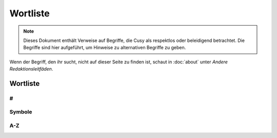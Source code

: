 Wortliste
=========

.. note::
   Dieses Dokument enthält Verweise auf Begriffe, die Cusy als respektlos oder
   beleidigend betrachtet. Die Begriffe sind hier aufgeführt, um Hinweise
   zu alternativen Begriffe zu geben.

Wenn der Begriff, den ihr sucht, nicht auf dieser Seite zu finden ist, schaut
in :doc:`about` unter *Andere Redaktionsleitfäden*.

Wortliste
---------

#
~

.. glossary::

    ❌ 1.2.3.4
    IP-Adressen
        Verwendet in Beispielkonfigurationen keine öffentlich zugänglichen
        IP-Adressen, die ihr nicht selbst kontrollieren könnt. Verwendet
        stattdessen die in :rfc:`6890`, :rfc:`5737` und :rfc:`3849`
        dokumentierten IPv4- und IPv6-Bereiche:

        * ✅ ``192.0.2.0/24``
        * ✅ ``198.51.100.0/24``
        * ✅ ``203.0.113.0/24``
        * ✅ ``2001:db8::/32``

        Siehe auch :term:`Domänennamen`.

    3D
        nicht 3-D

Symbole
~~~~~~~

.. glossary::

    & (et-Zeichen)
        Verwendet *&* nicht anstelle von *und*  in Überschriften oder Texten;
        wenn ihr auf Elementen der Benutzeroberfläche oder in
        Tabellenüberschriften eine  Abkürzung verwenden wollt, dann nutzt *u.*;
        und natürlich kann das *&* auch in Quellcode verwendet werden.

A-Z
~~~

.. glossary::

    ❌ agnostisch
        solltet ihr nicht verwenden. Nutzt stattdessen präzisere Begriffe wie
        *plattformunabhängig*

    API
        verwendet das Akronym API erst, nachdem ihr den Begriff erläutert habt,
        nämlich (engl. **A**\pplication **P**\rogramming **I**\nterface)

    Authentifizierung und Autorisierung
        solltet ihr nur verwenden, wenn *authentifiziert* sich auf Personen
        bezieht, und *autorisiert* nur, um sich auf Berechtigungen zu beziehen,
        die von einer Anwendung im Namen einer authentifizierten Person gesendet
        werden. Eine authentifizierte Person hat einen Identitätsnachweis
        erbracht, :abbr:`z.B. (zum Beispiel)` durch die Eingabe eines Passworts.

    best effort
        solltet ihr wenn möglich vermeiden; verwendet stattdessen spezifischere
        Formulierungen.

    Beta
        geschrieben mit Großbuchstaben am Anfang.

        * ✅ PACKAGE_NAME Beta
        * ✅ PACKAGE_NAME ist derzeit in der Beta-Phase.

    CLI
        verwendet das Akronym CLI erst, nachdem ihr den Begriff erläutert habt,
        nämlich (engl. **C**\ommand **L**\ine **I**\nterface)

    ❌ cons
        Verwendet stattdessen *Nachteile*.

    ❌ erlauben
        solltet ihr nicht verwenden. Nutzt stattdessen *ermöglichen*

    ❌ Graylist
        siehe :term:`❌ Schwarze Liste, Blacklist, Black-List`

    Domänennamen
        Verwendet keine öffentlichen Domänennamen, die ihr nicht selbst
        kontrollieren könnt. Verwendet stattdessen einen der verfügbaren
        reservierten Domänennamen, die in :rfc:`2606` dokumentiert sind, wie

        * ✅ ``example.com``
        * ✅ ``example.net``
        * ✅ ``.example``

    Hier klicken
        solltet ihr nicht verwenden; für Details und Alternativen siehe
        :doc:`link-text`.

    HTTPS
        nicht *HTTPs*

    IPsec
        nicht *IPSec* or *IPSEC*. Akronym für *Internet Protocol Security*.

    ❌ K8s
        Verwendet stattdessen *Kubernetes*.

    ⚠️ Kontoname
        solltet ihr nicht verwenden; nutzt stattdessen Anmeldename

    ❌ Man-Power
        Vermeidet die Verwendung geschlechtsspezifischer Begriffe. Verwendet
        stattdessen Begriffe wie *Personal* oder *Arbeitskraft*.

    Markdown
        Wird immer großgeschrieben, auch wenn ihr euch auf eine nicht
        standardisierte Version bezieht.

    Markup (Substantiv)
        Ohne Bindestrich.

    ❌ Master
        Verwendet es niemals in Verbindung mit *slave*. Wenn möglich, ersetzt
        *master* durch einen spezifischen Begriff, der für den Kontext
        zutreffend ist, :abbr:`z.B. (zum Beispiel)` *primär*, *main*,
        *Original*, *Elternteil*,  *Aggregator* oder *aktiv*.

        Wenn ihr einen Befehl oder Code dokumentiert, der wörtlich *master*
        verwendet, dann verwendet dieses Wort nur in direktem Bezug auf den
        formatierten Code und macht deutlich, worauf ihr euch bezieht. Verwendet
        danach einen spezifischeren Begriff.

        Siehe :term:`❌ Slave`.

    N/A
        nicht NA. Erläutert es bei der ersten Verwendung als *nicht verfügbar*
        oder *nicht anwendbar*.

    ❌ oberhalb
        verwendet es nicht, da es ein spezifisches Layout voraussetzt; verwendet
        stattdessen *vorausgehend*.

    ❌ Pros
        Verwendet stattdessen *Vorteile*.

    ❌ regex
        Verwendet stattdessen *regulärer Ausdruck*.

    ❌ Repo
        Verwendet stattdessen Repository.

    ❌ Representational State Transfer
        Erläutert stattdessen, wofür REST theoretisch steht, da Für Personen,
        die mit REST nicht vertraut sind auch die ausgeschriebenen Worte des
        Akronyms bedeutungslos bleiben.

    ❌ RTFM
        Verwendet stattdessen :abbr:`z.B. (zum Beispiel)` *Für weitere
        Informationen siehe …*.

    ❌ Sanity Check
        Verwendet stattdessen einen spezifischeren Begriff wie *Vorprüfung* oder
        Kohärenzprüfung.

    ❌ Schwarze Liste, Blacklist, Black-List
        solltet ihr ebensowenig verwenden wie :term:`❌ Whitelist` und
        :term:`❌ Graylist`; verwendet stattdessen Begriffe, die für die
        jeweilige Fachdomäne präziser sind wie :abbr:`z.B. (zum Beispiel)`
        *Excludelist* oder *Blocklist*.

        .. note::
           Häufig handelt es sich nicht um Listen im eigentlichen Sinne.

        * ✅ Um Anfragen von einer IP-Adresse zu verweigern, fügt sie der Datei
          `dos.yaml` hinzu.
        * ❌ Um Anfragen von einer IP-Adresse zu verweigern, fügt sie der
          Denylist hinzu.
        * ❌ Um eine IP-Adresse auf die schwarze Liste zu setzen, fügt sie der
          Datei `dos.yaml` hinzu.

    ❌ Slave
        Verwendet stattdessen alternative Begriffe, die für eure Domäne besser
        geeignet sind, z.B. *Worker* oder *Replik*. Wenn ihr die Begriffe
        *Master* und *Slave* gemeinsam ersetzen wollt, dann zieht Kombinationen
        wie *primär/sekundär*, *Original/Replik*, *Controller/Worker*,
        *Publisher/Subscriber* oder *aktiv/standby* in Betracht.

        Wenn der Befehl oder Code, den ihr dokumentiert, wörtlich *Slave*
        verwendet, dann formattiert ihn als Code und macht deutlich, worauf ihr
        euch bezieht. Verwendet danach einen spezifischeren Begriff, :abbr:`z.B.
        (zum Beispiel)`

            Startet den sekundären Prozess mit ``slave:start``, wenn ihr
            Probleme zwischen dem primären und sekundären Prozess analysieren
            wollt.

    ❌ Smartphone
        Verwendet stattdessen *Mobiltelefon*.

    ssh und SSH
        Verwendet ssh wenn ihr euch auf das Terminal-Werkzeug bezieht. Verwendet
        hingegen SSH wenn ihr euch auf das Kommunikationsprotokoll bezieht.

    ❌ Tarball
        verwendet stattdessen tar-Datei.

    ❌ :abbr:`tl;dr (Too long; didn’t read)`
        Verwendet stattdessen etwas wie *Zusammenzufassend*.

    und/oder
        ist manchmal die klarste und effizienteste Art, etwas auszudrücken.
        Dennoch solltet ihr überlegen, ob sich die Aussage umschreiben lässt
        ohne dass sie schwerer zu verstehen ist.

    ❌ untar, unzip
        verwendet stattdessen *entpacken*.

    ❌ unterhalb
        verwendet es nicht, da es ein spezifisches Layout voraussetzt; verwendet
        stattdessen *nachfolgend*.

    URL
        in Großbuchstaben; der Plural ist URLs. Schreibt *der URL*.

    :abbr:`v (Version)`
        verwendet die Kleinschreibung zur Abkürzung von Version.

    ❌ via
        Verwendet stattdessen *über* um Zwischenstationen zu benennen.

    ❌ Vice versa
        Verwendet es nicht. Verwendet stattdessen eine Phrase wie *andersherum*,
        *umgekehrt* oder *anders*. In manchen Kontexten ist vice versa unklar
        oder ungenau, weil in einem komplexen Satz schwer zu wissen ist, welche
        zwei Dinge miteinander vertauscht werden. Macht in solchen Fällen
        explizit klar, welche zwei Dinge vertauscht werden.

    ❌ vs.
        Verwendet vs. nicht als Abkürzung für *versus*; verwendet stattdessen
        das ungekürzte *versus*.

    ❌ Webmaster
        Verwendet stattdessen einen genaueren Begriff, um die spezifische Rolle
        zu beschreiben, :abbr:`z.B. (zum Beispiel)` *Website von …*,
        *Website-Administration* :abbr:`etc. (etcetera)`

    Web-Server
        nicht Webserver

    Website
        nicht Web-Site

    ❌ White-box
        Vermeidet die Verweundung von white-box und verwendet stattdessen
        präzisere Begriffe wie

        * introspektives Monitoring
        * Clear-Box-Testing

    ❌ Whitelist
        siehe :term:`❌ Schwarze Liste, Blacklist, Black-List`

    Wi-Fi
        nicht wifi oder WiFi. Dies bezeichnet sowohl das Firmenkonsortium wie
        auch die zugehörigen Markenbegriffe; WLAN hingegen bezeichnet das
        Funknetzwerk.

    ⚠️ Zugriff
        Vermeidet es, wenn möglich. Verwendet stattdessen freundlichere und
        präzisere Wörter wie *sehen*, *bearbeiten*, *finden*, *verwenden* oder
        *ansehen*.
